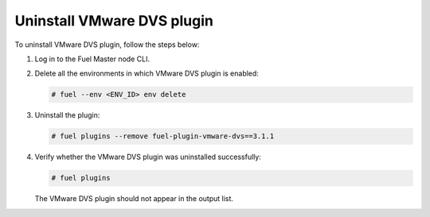 Uninstall VMware DVS plugin
---------------------------

To uninstall VMware DVS plugin, follow the steps below:

#. Log in to the Fuel Master node CLI.

#. Delete all the environments in which VMware DVS plugin is enabled:

   .. code-block:: console

    # fuel --env <ENV_ID> env delete

#. Uninstall the plugin:

   .. code-block:: console

     # fuel plugins --remove fuel-plugin-vmware-dvs==3.1.1

#. Verify whether the VMware DVS plugin was uninstalled successfully:

   .. code-block:: console

     # fuel plugins

   The VMware DVS plugin should not appear in the output list.

.. raw:: latex

   \pagebreak
